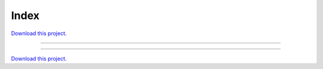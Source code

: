 .. _gallery_index:

Index
_____

`Download this project. </assets/iex_trading.zip>`_

-------

.. notebook:: None ../../iex_trading/index.ipynb

-------

`Download this project. </assets/iex_trading.zip>`_